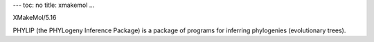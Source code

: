 ---
toc: no
title: xmakemol
...

XMakeMol/5.16

PHYLIP (the PHYLogeny Inference Package) is a package of programs for inferring phylogenies (evolutionary trees).


.. vim:ft=rst
